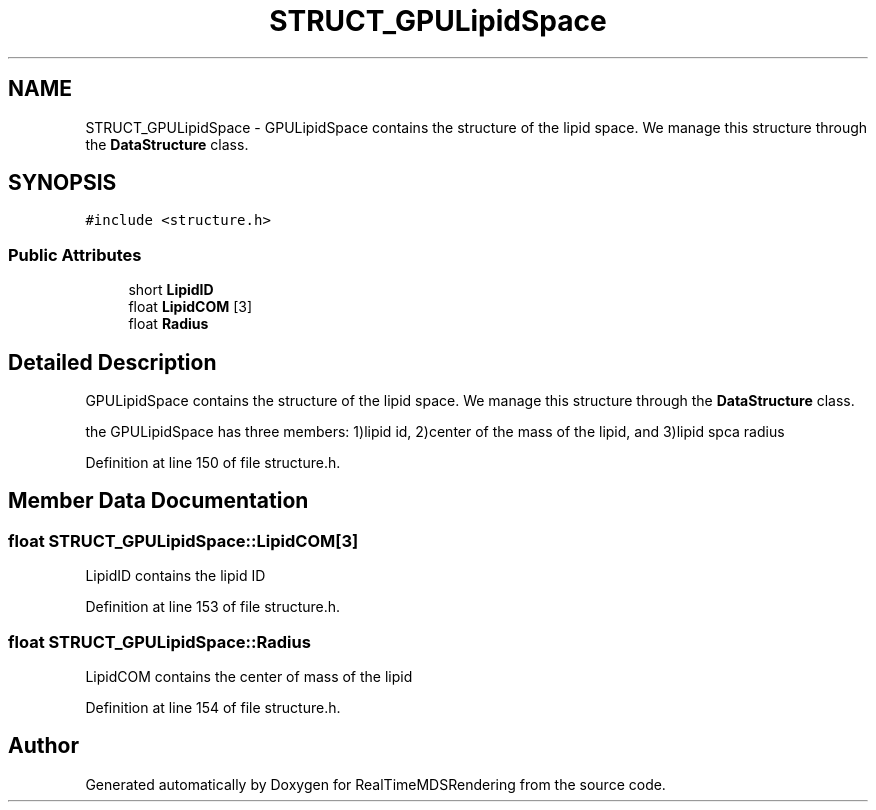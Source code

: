 .TH "STRUCT_GPULipidSpace" 3 "Wed Jun 21 2017" "RealTimeMDSRendering" \" -*- nroff -*-
.ad l
.nh
.SH NAME
STRUCT_GPULipidSpace \- GPULipidSpace contains the structure of the lipid space\&. We manage this structure through the \fBDataStructure\fP class\&.  

.SH SYNOPSIS
.br
.PP
.PP
\fC#include <structure\&.h>\fP
.SS "Public Attributes"

.in +1c
.ti -1c
.RI "short \fBLipidID\fP"
.br
.ti -1c
.RI "float \fBLipidCOM\fP [3]"
.br
.ti -1c
.RI "float \fBRadius\fP"
.br
.in -1c
.SH "Detailed Description"
.PP 
GPULipidSpace contains the structure of the lipid space\&. We manage this structure through the \fBDataStructure\fP class\&. 

the GPULipidSpace has three members: 1)lipid id, 2)center of the mass of the lipid, and 3)lipid spca radius 
.PP
Definition at line 150 of file structure\&.h\&.
.SH "Member Data Documentation"
.PP 
.SS "float STRUCT_GPULipidSpace::LipidCOM[3]"
LipidID contains the lipid ID 
.PP
Definition at line 153 of file structure\&.h\&.
.SS "float STRUCT_GPULipidSpace::Radius"
LipidCOM contains the center of mass of the lipid 
.PP
Definition at line 154 of file structure\&.h\&.

.SH "Author"
.PP 
Generated automatically by Doxygen for RealTimeMDSRendering from the source code\&.
